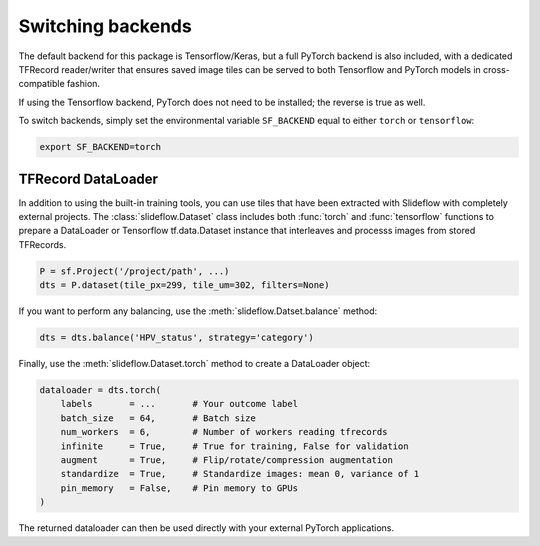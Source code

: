 Switching backends
==================

The default backend for this package is Tensorflow/Keras, but a full PyTorch backend is also included, with a dedicated TFRecord reader/writer that ensures saved image tiles can be served to both Tensorflow and PyTorch models in cross-compatible fashion.

If using the Tensorflow backend, PyTorch does not need to be installed; the reverse is true as well.

To switch backends, simply set the environmental variable ``SF_BACKEND`` equal to either ``torch`` or ``tensorflow``:

.. code-block:: console

    export SF_BACKEND=torch


TFRecord DataLoader
*******************

In addition to using the built-in training tools, you can use tiles that have been extracted with Slideflow with completely external projects. The :class:`slideflow.Dataset` class includes both :func:`torch` and :func:`tensorflow` functions to prepare a DataLoader or Tensorflow tf.data.Dataset instance that interleaves and processs images from stored TFRecords.

.. code-block:: python

    P = sf.Project('/project/path', ...)
    dts = P.dataset(tile_px=299, tile_um=302, filters=None)

If you want to perform any balancing, use the :meth:`slideflow.Datset.balance` method:

.. code-block:: python

    dts = dts.balance('HPV_status', strategy='category')

Finally, use the :meth:`slideflow.Dataset.torch` method to create a DataLoader object:

.. code-block:: python

    dataloader = dts.torch(
        labels       = ...       # Your outcome label
        batch_size   = 64,       # Batch size
        num_workers  = 6,        # Number of workers reading tfrecords
        infinite     = True,     # True for training, False for validation
        augment      = True,     # Flip/rotate/compression augmentation
        standardize  = True,     # Standardize images: mean 0, variance of 1
        pin_memory   = False,    # Pin memory to GPUs
    )

The returned dataloader can then be used directly with your external PyTorch applications.